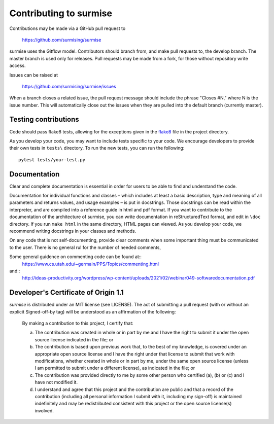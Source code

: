 Contributing to surmise
===========================

Contributions may be made via a GitHub pull request to

    https://github.com/surmising/surmise

surmise uses the Gitflow model. Contributors should branch from, and
make pull requests to, the develop branch. The master branch is used only
for releases. Pull requests may be made from a fork, for those without
repository write access.

Issues can be raised at

    https://github.com/surmising/surmise/issues

When a branch closes a related issue, the pull request message should include
the phrase "Closes #N," where N is the issue number. This will automatically
close out the issues when they are pulled into the default branch (currently
master).

Testing contributions
~~~~~~~

Code should pass flake8 tests, allowing for the exceptions given in the flake8_ 
file in the project directory.

As you develop your code, you may want to include tests specific to your code.
We encourage developers to provide their own tests in ``tests\`` directory. To run the
new tests, you can run the following::

  pytest tests/your-test.py


Documentation
~~~~~~~~~~~~~~~~~~~~

Clear and complete documentation is essential in order for users to be able to find and
understand the code. 

Documentation for individual functions and classes – which includes at least a basic 
description, type and meaning of all parameters and returns values, and usage examples – 
is put in docstrings. Those docstrings can be read within the interpreter, and are 
compiled into a reference guide in html and pdf format.   If you want to contribute 
to the documentation of the architecture of surmise, you can write documentation
in reStructuredText format, and edit in ``\doc`` directory. If you run ``make html``
in the same directory, HTML pages can viewed.  As you develop your code, we recommend 
writing docstrings in your classes and methods.

On any code that is not self-documenting, provide clear comments when some important 
thing must be communicated to the user.  There is no general rul for the number of
needed comments, 

Some general guidence on commenting code can be found at::
  https://www.cs.utah.edu/~germain/PPS/Topics/commenting.html
and::
  http://ideas-productivity.org/wordpress/wp-content/uploads/2021/02/webinar049-softwaredocumentation.pdf

Developer's Certificate of Origin 1.1
~~~~~~~~~~~~~~~~~~~~~~~~~~~~~~~~~~~~~
`surmise` is distributed under an MIT license (see LICENSE).  The
act of submitting a pull request (with or without an explicit
Signed-off-by tag) will be understood as an affirmation of the
following:

  By making a contribution to this project, I certify that:

  (a) The contribution was created in whole or in part by me and I
      have the right to submit it under the open source license
      indicated in the file; or

  (b) The contribution is based upon previous work that, to the best
      of my knowledge, is covered under an appropriate open source
      license and I have the right under that license to submit that
      work with modifications, whether created in whole or in part
      by me, under the same open source license (unless I am
      permitted to submit under a different license), as indicated
      in the file; or

  (c) The contribution was provided directly to me by some other
      person who certified (a), (b) or (c) and I have not modified
      it.

  (d) I understand and agree that this project and the contribution
      are public and that a record of the contribution (including all
      personal information I submit with it, including my sign-off) is
      maintained indefinitely and may be redistributed consistent with
      this project or the open source license(s) involved.

.. _flake8: https://github.com/surmising/surmise/blob/develop/.flake8
